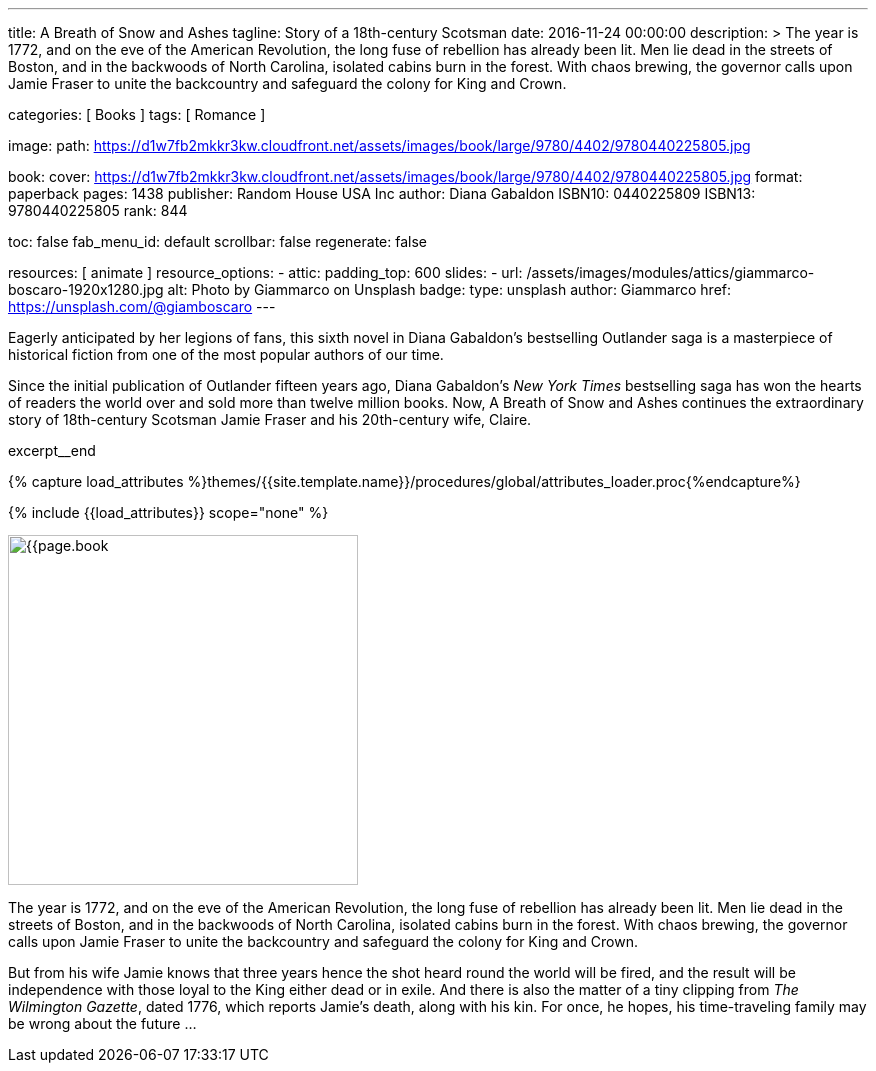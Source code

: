 ---
title:                                  A Breath of Snow and Ashes
tagline:                                Story of a 18th-century Scotsman
date:                                   2016-11-24 00:00:00
description: >
                                        The year is 1772, and on the eve of the American Revolution, the long fuse of
                                        rebellion has already been lit. Men lie dead in the streets of Boston, and
                                        in the backwoods of North Carolina, isolated cabins burn in the forest. With
                                        chaos brewing, the governor calls upon Jamie Fraser to unite the backcountry
                                        and safeguard the colony for King and Crown.

categories:                             [ Books ]
tags:                                   [ Romance ]

image:
  path:                                 https://d1w7fb2mkkr3kw.cloudfront.net/assets/images/book/large/9780/4402/9780440225805.jpg

book:
  cover:                                https://d1w7fb2mkkr3kw.cloudfront.net/assets/images/book/large/9780/4402/9780440225805.jpg
  format:                               paperback
  pages:                                1438
  publisher:                            Random House USA Inc
  author:                               Diana Gabaldon
  ISBN10:                               0440225809
  ISBN13:                               9780440225805
  rank:                                 844

toc:                                    false
fab_menu_id:                            default
scrollbar:                              false
regenerate:                             false

resources:                              [ animate ]
resource_options:
  - attic:
      padding_top:                      600
      slides:
        - url:                          /assets/images/modules/attics/giammarco-boscaro-1920x1280.jpg
          alt:                          Photo by Giammarco on Unsplash
          badge:
            type:                       unsplash
            author:                     Giammarco
            href:                       https://unsplash.com/@giamboscaro
---

// Page Initializer
// =============================================================================
// Enable the Liquid Preprocessor
:page-liquid:

// Set (local) page attributes here
// -----------------------------------------------------------------------------
// :page--attr:                         <attr-value>

// Place an excerpt at the most top position
// -----------------------------------------------------------------------------
Eagerly anticipated by her legions of fans, this sixth novel in Diana Gabaldon's
bestselling Outlander saga is a masterpiece of historical fiction from one of
the most popular authors of our time.

Since the initial publication of Outlander fifteen years ago, Diana Gabaldon's
_New York Times_ bestselling saga has won the hearts of readers the world over
and sold more than twelve million books. Now, A Breath of Snow and Ashes
continues the extraordinary story of 18th-century Scotsman Jamie Fraser and
his 20th-century wife, Claire.

excerpt__end

//  Load Liquid procedures
// -----------------------------------------------------------------------------
{% capture load_attributes %}themes/{{site.template.name}}/procedures/global/attributes_loader.proc{%endcapture%}

// Load page attributes
// -----------------------------------------------------------------------------
{% include {{load_attributes}} scope="none" %}


// Page content
// ~~~~~~~~~~~~~~~~~~~~~~~~~~~~~~~~~~~~~~~~~~~~~~~~~~~~~~~~~~~~~~~~~~~~~~~~~~~~~

// Include sub-documents (if any)
// -----------------------------------------------------------------------------
[[readmore]]
[role="mt-4"]
image:{{page.book.cover}}[width=350, role="mr-4 mb-5 float-left"]

The year is 1772, and on the eve of the American Revolution, the long fuse of
rebellion has already been lit. Men lie dead in the streets of Boston, and
in the backwoods of North Carolina, isolated cabins burn in the forest. With
chaos brewing, the governor calls upon Jamie Fraser to unite the backcountry
and safeguard the colony for King and Crown.

But from his wife Jamie knows that three years hence the shot heard round
the world will be fired, and the result will be independence with those
loyal to the King either dead or in exile. And there is also the matter of a
tiny clipping from _The Wilmington Gazette_, dated 1776, which reports Jamie's
death, along with his kin. For once, he hopes, his time-traveling family may
be wrong about the future ...
